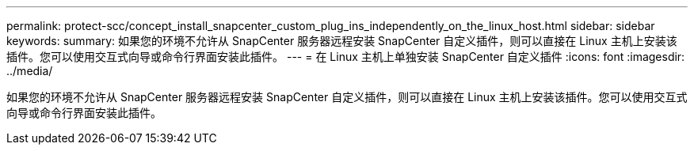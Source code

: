---
permalink: protect-scc/concept_install_snapcenter_custom_plug_ins_independently_on_the_linux_host.html 
sidebar: sidebar 
keywords:  
summary: 如果您的环境不允许从 SnapCenter 服务器远程安装 SnapCenter 自定义插件，则可以直接在 Linux 主机上安装该插件。您可以使用交互式向导或命令行界面安装此插件。 
---
= 在 Linux 主机上单独安装 SnapCenter 自定义插件
:icons: font
:imagesdir: ../media/


[role="lead"]
如果您的环境不允许从 SnapCenter 服务器远程安装 SnapCenter 自定义插件，则可以直接在 Linux 主机上安装该插件。您可以使用交互式向导或命令行界面安装此插件。
